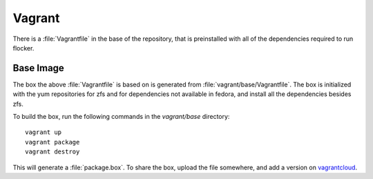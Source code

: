 Vagrant
=======

There is a :file:`Vagrantfile` in the base of the repository,
that is preinstalled with all of the dependencies required to run flocker.

Base Image
----------

The box the above :file:`Vagrantfile` is based on is generated from :file:`vagrant/base/Vagrantfile`.
The box is initialized with the yum repositories for zfs and for dependencies not available in fedora,
and install all the dependencies besides zfs.

To build the box, run the following commands in the `vagrant/base` directory::

   vagrant up
   vagrant package
   vagrant destroy

This will generate a :file:`package.box`.
To share the box, upload the file somewhere, and add a version on `vagrantcloud <https://vagrantcloud.com>`_.
